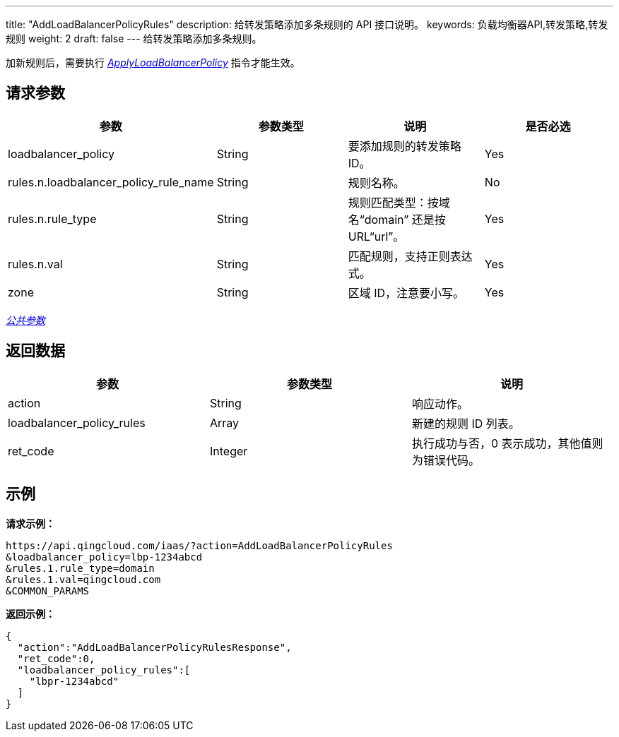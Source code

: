 ---
title: "AddLoadBalancerPolicyRules"
description: 给转发策略添加多条规则的 API 接口说明。
keywords: 负载均衡器API,转发策略,转发规则
weight: 2
draft: false
---
给转发策略添加多条规则。

加新规则后，需要执行 link:../apply_lb_policy/[_ApplyLoadBalancerPolicy_] 指令才能生效。

== 请求参数

|===
| 参数 | 参数类型 | 说明 | 是否必选

| loadbalancer_policy
| String
| 要添加规则的转发策略 ID。
| Yes

| rules.n.loadbalancer_policy_rule_name
| String
| 规则名称。
| No

| rules.n.rule_type
| String
| 规则匹配类型：按域名“domain” 还是按 URL“url”。
| Yes

| rules.n.val
| String
| 匹配规则，支持正则表达式。
| Yes

| zone
| String
| 区域 ID，注意要小写。
| Yes
|===

link:../../gei_api/parameters/[_公共参数_]

== 返回数据

|===
| 参数 | 参数类型 | 说明

| action
| String
| 响应动作。

| loadbalancer_policy_rules
| Array
| 新建的规则 ID 列表。

| ret_code
| Integer
| 执行成功与否，0 表示成功，其他值则为错误代码。
|===

== 示例

*请求示例：*
[source]
----
https://api.qingcloud.com/iaas/?action=AddLoadBalancerPolicyRules
&loadbalancer_policy=lbp-1234abcd
&rules.1.rule_type=domain
&rules.1.val=qingcloud.com
&COMMON_PARAMS
----

*返回示例：*
[source]
----
{
  "action":"AddLoadBalancerPolicyRulesResponse",
  "ret_code":0,
  "loadbalancer_policy_rules":[
    "lbpr-1234abcd"
  ]
}
----
